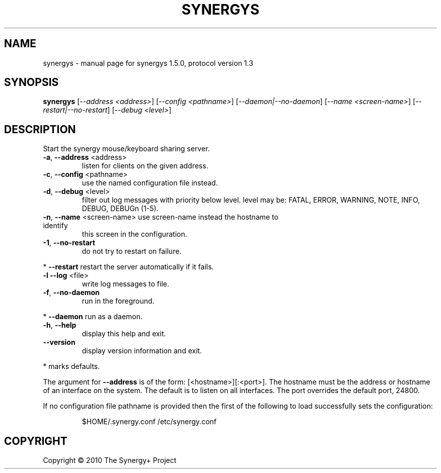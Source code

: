 .\" DO NOT MODIFY THIS FILE!  It was generated by help2man 1.38.2.
.TH SYNERGYS "1" "June 2010" "synergys 1.5.0, protocol version 1.3" "User Commands"
.SH NAME
synergys \- manual page for synergys 1.5.0, protocol version 1.3
.SH SYNOPSIS
.B synergys
[\fI--address <address>\fR] [\fI--config <pathname>\fR] [\fI--daemon|--no-daemon\fR] [\fI--name <screen-name>\fR] [\fI--restart|--no-restart\fR] [\fI--debug <level>\fR]
.SH DESCRIPTION
Start the synergy mouse/keyboard sharing server.
.TP
\fB\-a\fR, \fB\-\-address\fR <address>
listen for clients on the given address.
.TP
\fB\-c\fR, \fB\-\-config\fR <pathname>
use the named configuration file instead.
.TP
\fB\-d\fR, \fB\-\-debug\fR <level>
filter out log messages with priority below level.
level may be: FATAL, ERROR, WARNING, NOTE, INFO,
DEBUG, DEBUGn (1\-5).
.TP
\fB\-n\fR, \fB\-\-name\fR <screen\-name> use screen\-name instead the hostname to identify
this screen in the configuration.
.TP
\fB\-1\fR, \fB\-\-no\-restart\fR
do not try to restart on failure.
.PP
*     \fB\-\-restart\fR            restart the server automatically if it fails.
.TP
\fB\-l\fR  \fB\-\-log\fR <file>
write log messages to file.
.TP
\fB\-f\fR, \fB\-\-no\-daemon\fR
run in the foreground.
.PP
*     \fB\-\-daemon\fR             run as a daemon.
.TP
\fB\-h\fR, \fB\-\-help\fR
display this help and exit.
.TP
\fB\-\-version\fR
display version information and exit.
.PP
* marks defaults.
.PP
The argument for \fB\-\-address\fR is of the form: [<hostname>][:<port>].  The
hostname must be the address or hostname of an interface on the system.
The default is to listen on all interfaces.  The port overrides the
default port, 24800.
.PP
If no configuration file pathname is provided then the first of the
following to load successfully sets the configuration:
.IP
$HOME/.synergy.conf
/etc/synergy.conf
.SH COPYRIGHT
Copyright \(co 2010 The Synergy+ Project
